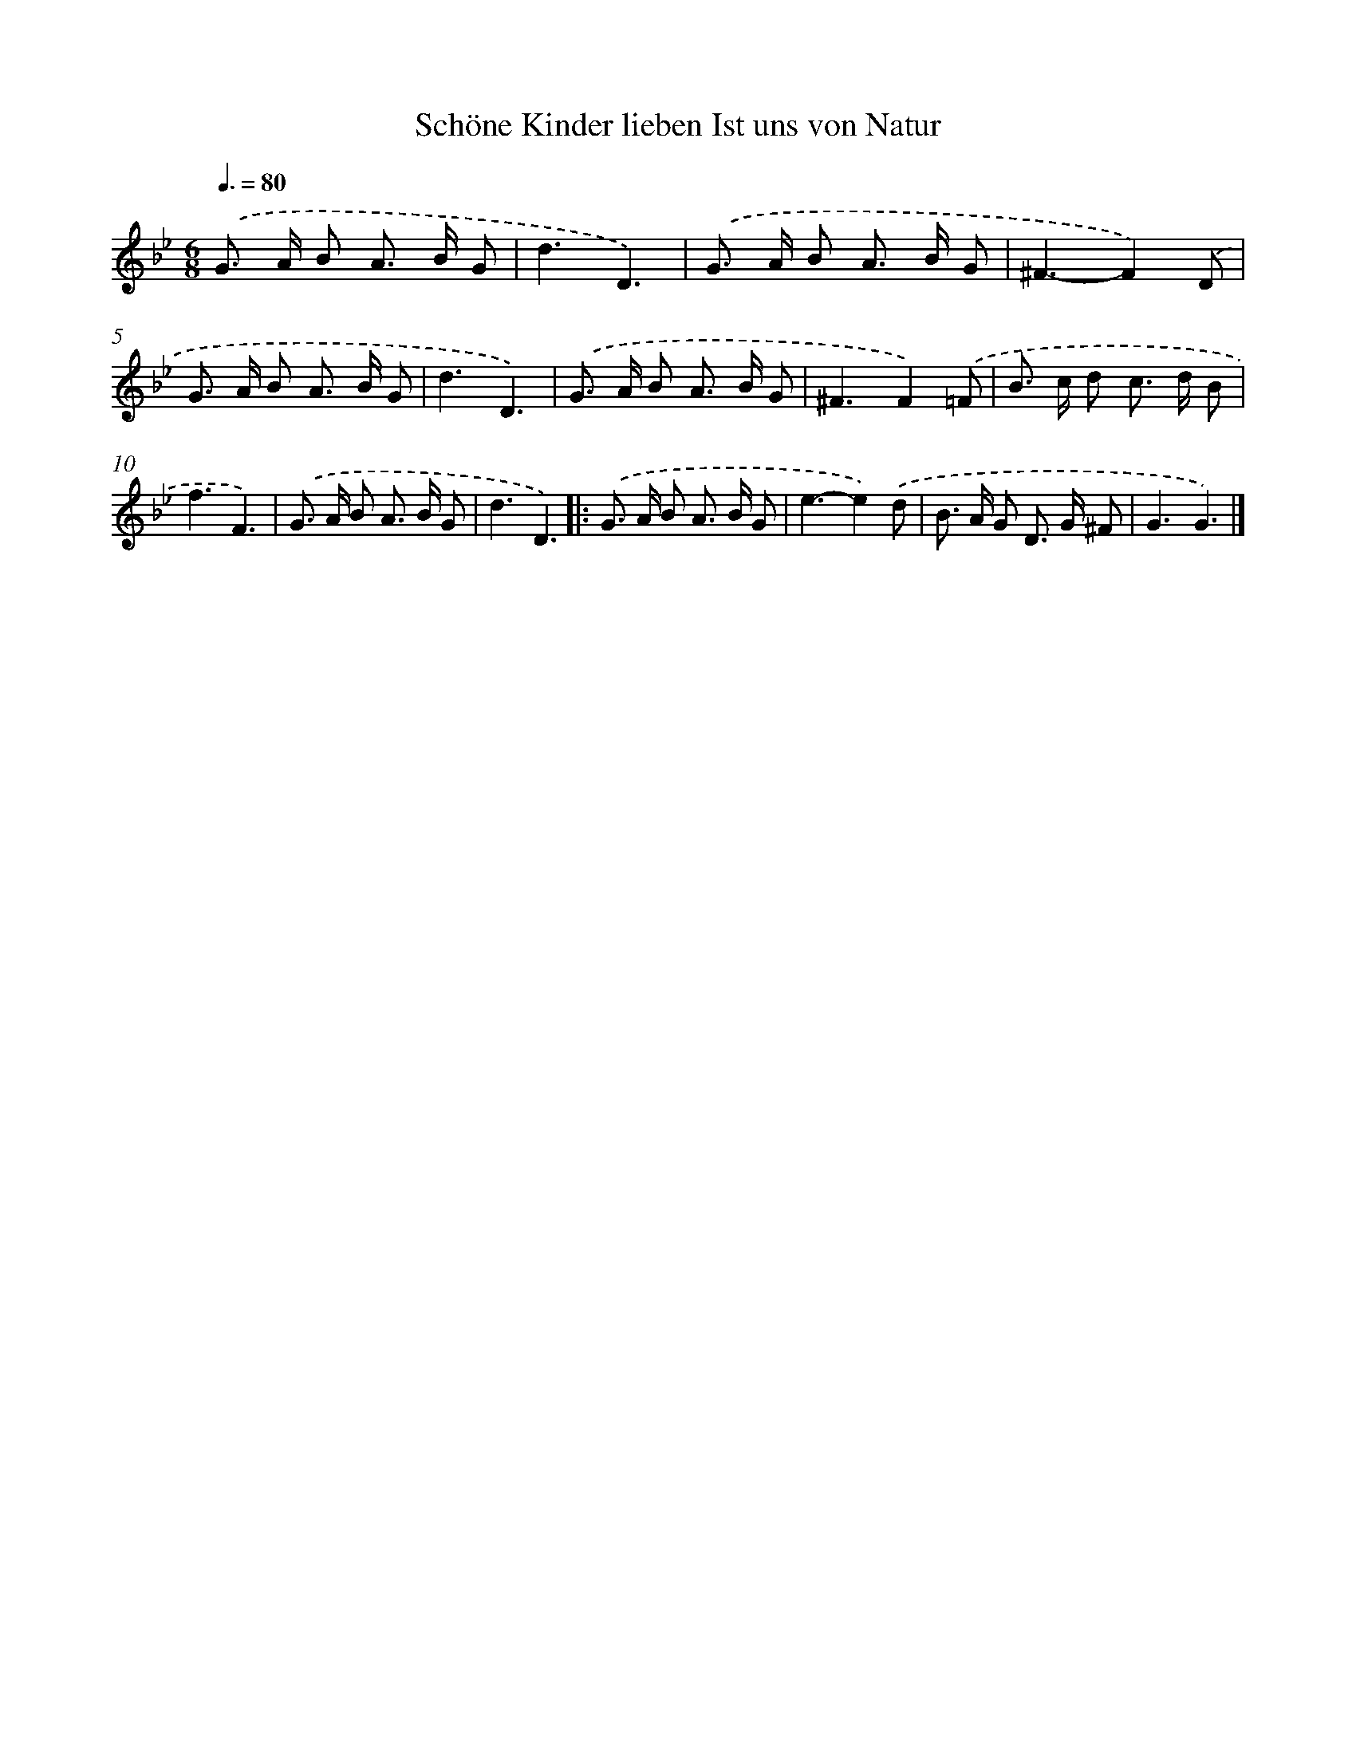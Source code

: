 X: 14875
T: Schöne Kinder lieben Ist uns von Natur
%%abc-version 2.0
%%abcx-abcm2ps-target-version 5.9.1 (29 Sep 2008)
%%abc-creator hum2abc beta
%%abcx-conversion-date 2018/11/01 14:37:48
%%humdrum-veritas 2816252714
%%humdrum-veritas-data 1436191472
%%continueall 1
%%barnumbers 0
L: 1/8
M: 6/8
Q: 3/8=80
K: Bb clef=treble
.('G> A B A> B G |
d3D3) |
.('G> A B A> B G |
^F3-F2).('D |
G> A B A> B G |
d3D3) |
.('G> A B A> B G |
^F3F2).('=F |
B> c d c> d B |
f3F3) |
.('G> A B A> B G |
d3D3) ]|:
.('G> A B A> B G |
e3-e2).('d |
B> A G D> G ^F |
G3G3) |]
